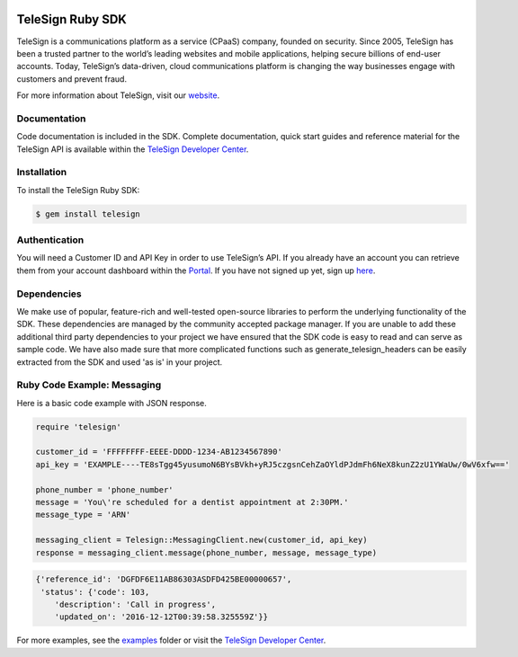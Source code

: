 .. image:: https://raw.github.com/TeleSign/ruby_telesign/master/sdk_banner.jpg
    :target: https://developer.telesign.com

.. image:: https://img.shields.io/travis/TeleSign/ruby_telesign.svg
    :target: https://travis-ci.org/TeleSign/ruby_telesign

.. image:: https://img.shields.io/codecov/c/github/TeleSign/ruby_telesign.svg
    :target: https://codecov.io/gh/TeleSign/ruby_telesign

.. image:: https://img.shields.io/gem/v/telesign.svg
    :target: https://rubygems.org/gems/telesign

.. image:: https://img.shields.io/github/license/TeleSign/ruby_telesign.svg
    :target: https://github.com/TeleSign/ruby_telesign/blob/master/LICENSE

=================
TeleSign Ruby SDK
=================

TeleSign is a communications platform as a service (CPaaS) company, founded on security. Since 2005, TeleSign has
been a trusted partner to the world’s leading websites and mobile applications, helping secure billions of end-user
accounts. Today, TeleSign’s data-driven, cloud communications platform is changing the way businesses engage with
customers and prevent fraud.

For more information about TeleSign, visit our `website <http://www.TeleSign.com>`_.

Documentation
-------------

Code documentation is included in the SDK. Complete documentation, quick start guides and reference material
for the TeleSign API is available within the `TeleSign Developer Center <https://developer.telesign.com/>`_.

Installation
------------

To install the TeleSign Ruby SDK:

.. code-block:: bash

    $ gem install telesign

Authentication
--------------

You will need a Customer ID and API Key in order to use TeleSign’s API. If you already have an account you can retrieve
them from your account dashboard within the `Portal <https://portal.telesign.com>`_. If you have not signed up yet, sign
up `here <https://portal.telesign.com/signup>`_.

Dependencies
------------

We make use of popular, feature-rich and well-tested open-source libraries to perform the underlying functionality of
the SDK. These dependencies are managed by the community accepted package manager. If you are unable to add these
additional third party dependencies to your project we have ensured that the SDK code is easy to read and can serve as
sample code. We have also made sure that more complicated functions such as generate_telesign_headers can be easily
extracted from the SDK and used 'as is' in your project.

Ruby Code Example: Messaging
----------------------------

Here is a basic code example with JSON response.

.. code-block:: ruby

    require 'telesign'

    customer_id = 'FFFFFFFF-EEEE-DDDD-1234-AB1234567890'
    api_key = 'EXAMPLE----TE8sTgg45yusumoN6BYsBVkh+yRJ5czgsnCehZaOYldPJdmFh6NeX8kunZ2zU1YWaUw/0wV6xfw=='

    phone_number = 'phone_number'
    message = 'You\'re scheduled for a dentist appointment at 2:30PM.'
    message_type = 'ARN'

    messaging_client = Telesign::MessagingClient.new(customer_id, api_key)
    response = messaging_client.message(phone_number, message, message_type)

.. code-block:: javascript

    {'reference_id': 'DGFDF6E11AB86303ASDFD425BE00000657',
     'status': {'code': 103,
        'description': 'Call in progress',
        'updated_on': '2016-12-12T00:39:58.325559Z'}}

For more examples, see the `examples <https://github.com/TeleSign/ruby_telesign/tree/master/examples>`_ folder or
visit the `TeleSign Developer Center <https://developer.telesign.com/>`_.
